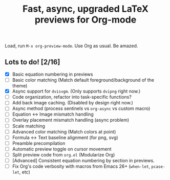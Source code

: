#+title: Fast, async, upgraded LaTeX previews for Org-mode

Load, run =M-x org-preview-mode=. Use Org as usual. Be amazed.

** Lots to do! [2/16]
+ [X] Basic equation numbering in previews
+ [ ] Basic color matching (Match default foreground/background of the theme)
+ [X] Async support for =dvisvgm=.  (Only supports =dvipng= right now.)
+ [ ] Code organization, refactor into task-specific functions?
+ [ ] Add back image caching.  (Disabled by design right now.)
+ [ ] Async method (process sentinels vs =org-async= vs custom macro)
+ [ ] Equation ↔ Image mismatch handling
+ [ ] Overlay placement mismatch handling (async problem)
+ [ ] Scale matching
+ [ ] Advanced color matching (Match colors at point)
+ [ ] Formula ↔ Text baseline alignment (for png, svg)
+ [ ] Preamble precompilation
+ [ ] Automatic preview toggle on cursor movement
+ [ ] Split preview code from =org.el= (Modularize Org)
+ [ ] [Advanced] Consistent equation numbering by section in previews. 
+ [ ] Fix Org's code verbosity with macros from Emacs 26+ (=when-let=, =pcase-let=, etc)
